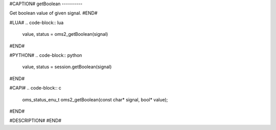 #CAPTION#
getBoolean
----------

Get boolean value of given signal.
#END#

#LUA#
.. code-block:: lua

  value, status = oms2_getBoolean(signal)

#END#

#PYTHON#
.. code-block:: python

  value, status = session.getBoolean(signal)

#END#

#CAPI#
.. code-block:: c

  oms_status_enu_t oms2_getBoolean(const char* signal, bool* value);

#END#

#DESCRIPTION#
#END#
